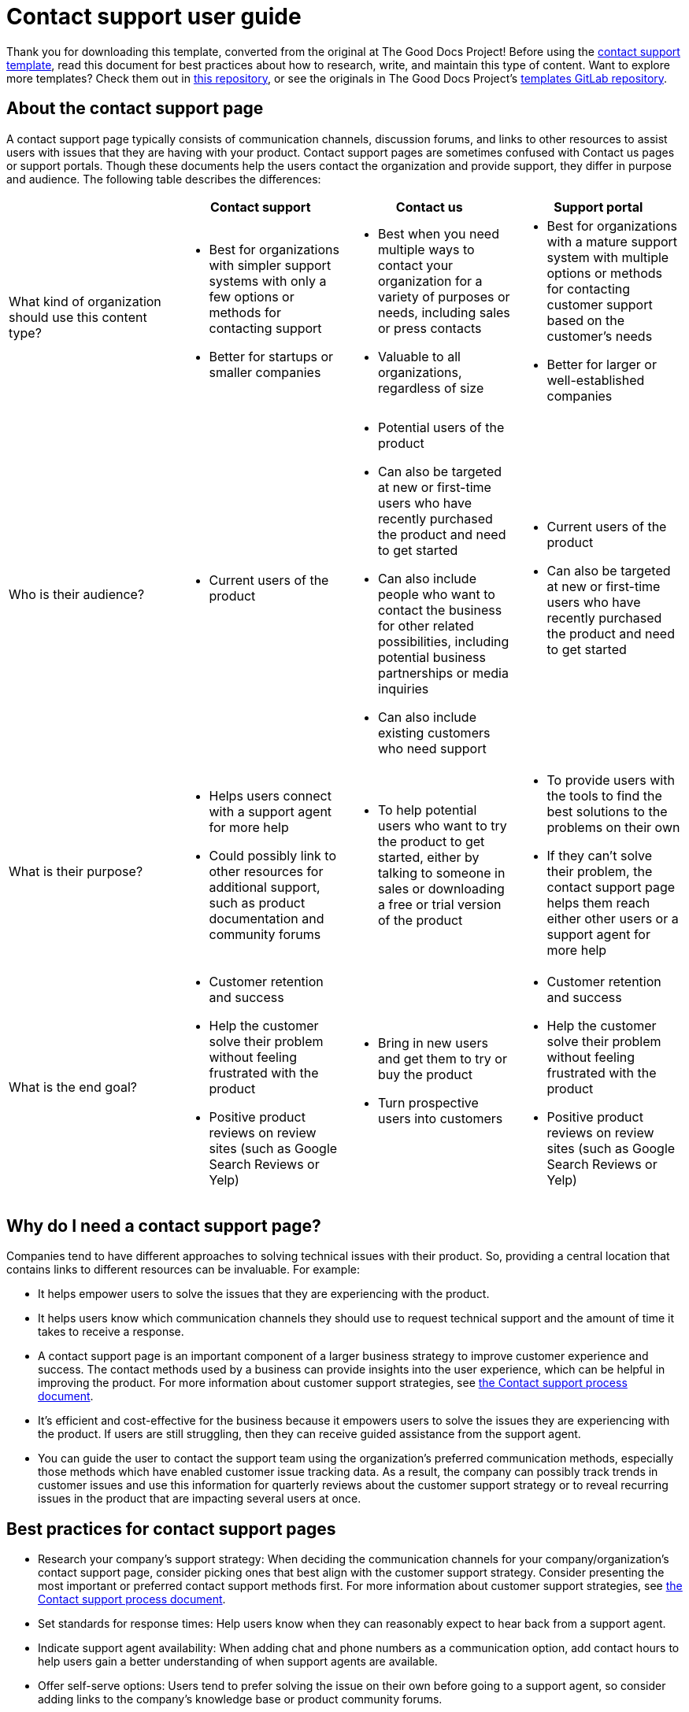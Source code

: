 = Contact support user guide

****
Thank you for downloading this template, converted from the original at The Good Docs Project! Before using the xref:./template-contact-support.adoc[contact support template], read this document for best practices about how to research, write, and maintain this type of content. Want to explore more templates? Check them out in https://github.com/anaxite/tgdp-asciidoc-templates[this repository], or see the originals in The Good Docs Project's https://gitlab.com/tgdp/templates[templates GitLab repository].
****

== About the contact support page

A contact support page typically consists of communication channels, discussion forums, and links to other resources to assist users with issues that they are having with your product. Contact support pages are sometimes confused with Contact us pages or support portals. Though these documents help the users contact the organization and provide support, they differ in purpose and audience. The following table describes the differences:

[cols=",a,a,a"]
|===
|  | Contact support | Contact us | Support portal

| What kind of organization should use this content type?
| * Best for organizations with simpler support systems with only a few options or methods for contacting support
* Better for startups or smaller companies
| * Best when you need multiple ways to contact your organization for a variety of purposes or needs, including sales or press contacts
* Valuable to all organizations, regardless of size
| * Best for organizations with a mature support system with multiple options or methods for contacting customer support based on the customer's needs
* Better for larger or well-established companies

| Who is their audience?
| * Current users of the product
| * Potential users of the product
* Can also be targeted at new or first-time users who have recently purchased the product and need to get started
* Can also include people who want to contact the business for other related possibilities, including potential business partnerships or media inquiries
* Can also include existing customers who need support
| * Current users of the product
* Can also be targeted at new or first-time users who have recently purchased the product and need to get started

| What is their purpose?
| * Helps users connect with a support agent for more help
* Could possibly link to other resources for additional support, such as product documentation and community forums
| * To help potential users who want to try the product to get started, either by talking to someone in sales or downloading a free or trial version of the product
| * To provide users with the tools to find the best solutions to the problems on their own
* If they can't solve their problem, the contact support page helps them reach either other users or a support agent for more help

| What is the end goal?
| * Customer retention and success
* Help the customer solve their problem without feeling frustrated with the product
* Positive product reviews on review sites (such as Google Search Reviews or Yelp)
| * Bring in new users and get them to try or buy the product
* Turn prospective users into customers
| * Customer retention and success
* Help the customer solve their problem without feeling frustrated with the product
* Positive product reviews on review sites (such as Google Search Reviews or Yelp)
|===

== Why do I need a contact support page?

Companies tend to have different approaches to solving technical issues with their product. So, providing a central location that contains links to different resources can be invaluable. For example:

* It helps empower users to solve the issues that they are experiencing with the product.
* It helps users know which communication channels they should use to request technical support and the amount of time it takes to receive a response.
* A contact support page is an important component of a larger business strategy to improve customer experience and success. The contact methods used by a business can provide insights into the user experience, which can be helpful in improving the product. For more information about customer support strategies, see xref:./process-contact-support.adoc[the Contact support process document].
* It's efficient and cost-effective for the business because it empowers users to solve the issues they are experiencing with the product. If users are still struggling, then they can receive guided assistance from the support agent.
* You can guide the user to contact the support team using the organization's preferred communication methods, especially those methods which have enabled customer issue tracking data. As a result, the company can possibly track trends in customer issues and use this information for quarterly reviews about the customer support strategy or to reveal recurring issues in the product that are impacting several users at once.

== Best practices for contact support pages

* Research your company's support strategy: When deciding the communication channels for your company/organization's contact support page, consider picking ones that best align with the customer support strategy. Consider presenting the most important or preferred contact support methods first. For more information about customer support strategies, see xref:./process-contact-support.adoc[the Contact support process document].
* Set standards for response times: Help users know when they can reasonably expect to hear back from a support agent.
* Indicate support agent availability: When adding chat and phone numbers as a communication option, add contact hours to help users gain a better understanding of when support agents are available.
* Offer self-serve options: Users tend to prefer solving the issue on their own before going to a support agent, so consider adding links to the company's knowledge base or product community forums.
* Use plain language: Balancing technical jargon with everyday terms helps users understand what they are reading.

== About the "Contact support" section

The following information explains how to fill in the different sections of the contact support template.

=== About the "Contact support" section

This section greets users with a statement or question to capture their attention and create a welcoming environment. For example, you could say:

* Hi! How can we help you?
* Welcome to our support center!
* We're here to help!
* Need help? Find the answers you need from our excellent support team.

=== About the "Our products" section

This section presents the icons or names of your organization's products. The images are typically hyperlinked to other resources and presented in a row for easy navigation. For organizations that have only one product, it is usually at the center of the page and has other sources like its navigation next to it.

=== About the "Support plans" section

This optional section presents the different levels of support that users receive. It is recommended for organizations that offer different tiers of support for their product, such as a free and paid subscription. This information is best presented in a table.  For an example, check out the https://zoom.us/pricing[Plans and Pricing table on Zoom].

=== About the "Contact details" section

This section of the contact support page is the most important because it is where you list the different methods for contacting a support agent. This template lists the following contact methods:

* Phone number
* Text message
* Email address
* Live chat
* Social media

Delete any contact methods that do not apply to your company. It's best to pick the communication channels that suit your company's support strategies. When deciding the order in which you present the contact details, it should align with the customer support strategy. For more information about customer support strategies, see xref:./process-contact-support.adoc[the Contact support process document].

Additionally, always include a statement that indicates when the customer can expect a response for each contact method. If certain communication channels are only available at specific times, indicate those times for each one.

=== About the "More support" section

This section is where users go if they need more self-help with their issues. Possible options include:

* Slack or Discord channels
* Knowledge base
* Community forums

Some companies might want users to choose self-help options before they contact a support agent. For example, they may encourage users to browse a knowledge base or community forum. If your company prefers this strategy, consider placing this section before the contact details section when using the template.

'''''

****
Explore https://github.com/anaxite/tgdp-asciidoc-templates[other converted templates] from The Good Docs Project, or browse https://thegooddocsproject.dev/[the originals^].
****
